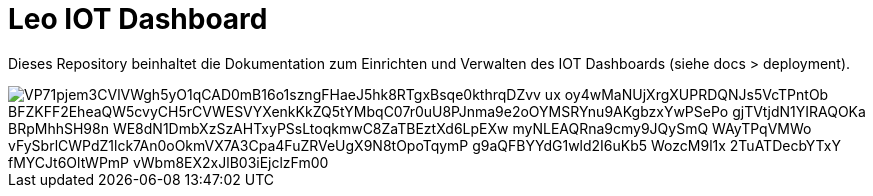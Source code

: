 = Leo IOT Dashboard

Dieses Repository beinhaltet die Dokumentation zum Einrichten und Verwalten des IOT Dashboards (siehe docs > deployment).

image::https://www.plantuml.com/plantuml/png/VP71pjem3CVlVWgh5yO1qCAD0mB16o1szngFHaeJ5hk8RTgxBsqe0kthrqDZvv_ux_oy4wMaNUjXrgXUPRDQNJs5VcTPntOb_BFZKFF2EheaQW5cvyCH5rCVWESVYXenkKkZQ5tYMbqC07r0uU8PJnma9e2oOYMSRYnu9AKgbzxYwPSePo-gjTVtjdN1YIRAQOKa-BRpMhhSH98n-WE8dN1DmbXzSzAHTxyPSsLtoqkmwC8ZaTBEztXd6LpEXw_myNLEAQRna9cmy9JQySmQ_WAyTPqVMWo-vFySbrlCWPdZ1lck7An0oOkmVX7A3Cpa4FuZRVeUgX9N8tOpoTqymP_g9aQFBYYdG1wld2I6uKb5-WozcM9l1x_2TuATDecbYTxY_fMYCJt6OltWPmP-vWbm8EX2xJlB03iEjclzFm00[]

